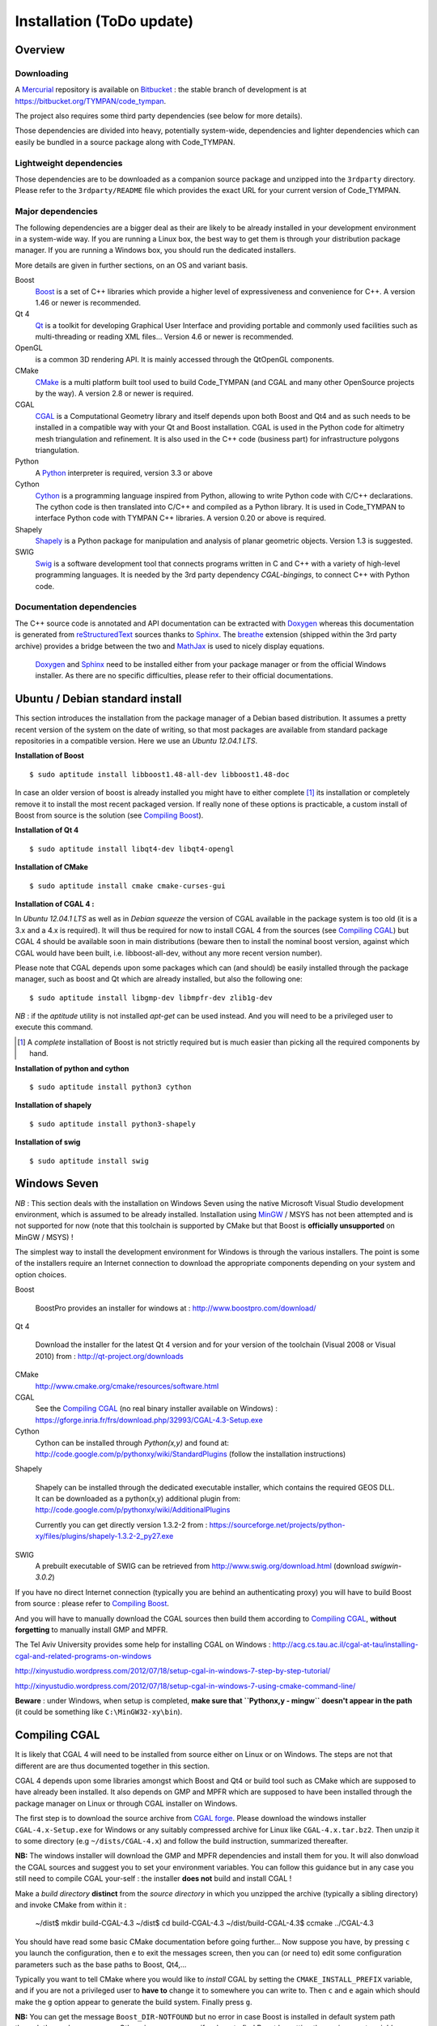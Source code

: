 .. _devel-installation:

==========================
Installation (ToDo update)
==========================

Overview
========

.. _devel-downloading:

Downloading
-----------

A Mercurial_ repository is available on Bitbucket_ : the stable branch
of development is at https://bitbucket.org/TYMPAN/code_tympan.

.. _Bitbucket: https://bitbucket.org/
.. _Mercurial: http://mercurial.selenic.com/

The project also requires some third party dependencies (see below for
more details).

Those dependencies are divided into heavy, potentially system-wide,
dependencies and lighter dependencies which can easily be
bundled in a source package along with Code_TYMPAN.

Lightweight dependencies
------------------------

Those dependencies are to be downloaded as a companion source package
and unzipped into the ``3rdparty`` directory. Please refer to the
``3rdparty/README`` file which provides the exact URL for your current
version of Code_TYMPAN.

Major dependencies
------------------

The following dependencies are a bigger deal as their are likely to be
already installed in your development environment in a system-wide
way. If you are running a Linux box, the best way to get them is
through your distribution package manager. If you are running a
Windows box, you should run the dedicated installers.

More details are given in further sections, on an OS and variant basis.

Boost
        Boost_ is a set of C++ libraries which provide a higher level
        of expressiveness and convenience for C++. A version 1.46 or
        newer is recommended.

Qt 4
        Qt_ is a toolkit for developing Graphical User Interface and
        providing portable and commonly used facilities such as
        multi-threading or reading XML files... Version 4.6 or newer
        is recommended.

OpenGL
        is a common 3D rendering API. It is mainly accessed through
        the QtOpenGL components.

CMake
        CMake_ is a multi platform built tool used to build Code_TYMPAN
        (and CGAL and many other OpenSource projects by the way). A
        version 2.8 or newer is required.

CGAL
        CGAL_ is a Computational Geometry library and itself depends
        upon both Boost and Qt4 and as such needs to be installed in a
        compatible way with your Qt and Boost installation.
        CGAL is used in the Python code for altimetry mesh triangulation and refinement. It is also used
        in the C++ code (business part) for infrastructure polygons triangulation.

        .. todo:: Specify version **required** ( 4.3.1 suggested)

                  - 4.0.5 is the version packaged on debian wheezy but
                    has broken CMake configuration scripts on Windows
                  - 4.1 has broken tuple support on Windows
                  - 4.2 and 4.3 bring improvement regarding triangulation
                  - 4.4 is quite young at the time of this writing (may 2014)

Python
        A Python_ interpreter is required, version 3.3 or above

Cython
        Cython_ is a programming language inspired from Python, allowing to
        write Python code with C/C++ declarations. The cython code is then
        translated into C/C++ and compiled as a Python library. It is used in
        Code_TYMPAN to interface Python code with TYMPAN C++ libraries. A version
        0.20 or above is required.

Shapely
        Shapely_ is a Python package for manipulation and analysis of planar
        geometric objects. Version 1.3 is suggested.

SWIG
        Swig_ is a software development tool that connects programs written in
        C and C++ with a variety of high-level programming languages.
        It is needed by the 3rd party dependency *CGAL-bingings*, to connect
        C++ with Python code.


Documentation dependencies
--------------------------

The C++ source code is annotated and API documentation can be
extracted with Doxygen_ whereas this documentation  is generated from
reStructuredText_ sources thanks to Sphinx_. The breathe_ extension
(shipped within the 3rd party archive) provides a bridge between the
two and MathJax_ is used to nicely display equations.

 Doxygen_ and Sphinx_ need to be installed either from your package
 manager or from the official Windows installer. As there are no specific
 difficulties, please refer to their official documentations.

.. _reStructuredText: http://docutils.sourceforge.net/rst.html
.. _Sphinx: http://sphinx-doc.org/
.. _Doxygen: http://www.stack.nl/~dimitri/doxygen/
.. _breathe: http://michaeljones.github.com/breathe/
.. _MathJax: http://www.mathjax.org/


Ubuntu / Debian standard install
================================

This section introduces the installation from the package manager of a
Debian based distribution. It assumes a pretty recent version of the
system on the date of writing, so that most packages are available
from standard package repositories in a compatible version. Here we
use an *Ubuntu 12.04.1 LTS*.

**Installation of Boost** ::

  $ sudo aptitude install libboost1.48-all-dev libboost1.48-doc

In case an older version of boost is already installed you might have
to either complete [#]_ its installation or completely remove it to install
the most recent packaged version. If really none of these options is
practicable, a custom install of Boost from source is the solution
(see `Compiling Boost`_).

**Installation of Qt 4** ::

  $ sudo aptitude install libqt4-dev libqt4-opengl

**Installation of CMake** ::

  $ sudo aptitude install cmake cmake-curses-gui

**Installation of CGAL 4 :**

In *Ubuntu 12.04.1 LTS* as well as in *Debian squeeze* the version of
CGAL available in the package system is too old (it is a 3.x and a 4.x
is required).  It will thus be required for now to install CGAL 4 from the
sources (see `Compiling CGAL`_) but CGAL 4 should be available
soon in main distributions (beware then to install the nominal boost
version, against which CGAL would have been built, i.e.
libboost-all-dev, without any more recent version number).

Please note that CGAL depends upon some packages which can (and
should) be easily installed through the package manager, such as boost
and Qt which are already installed, but also the following one::

  $ sudo aptitude install libgmp-dev libmpfr-dev zlib1g-dev

*NB* : if the `aptitude` utility is not installed `apt-get` can be
used instead. And you will need to be a privileged user to execute
this command.

.. [#] A *complete* installation of Boost is not strictly required but
       is much easier than picking all the required components by hand.

**Installation of python and cython** ::

    $ sudo aptitude install python3 cython

**Installation of shapely** ::

    $ sudo aptitude install python3-shapely

**Installation of swig** ::

    $ sudo aptitude install swig


Windows Seven
=============

*NB* : This section deals with the installation on Windows
Seven using the native Microsoft Visual Studio development
environment, which is assumed to be already installed.
Installation using MinGW_ / MSYS has not been attempted
and is not supported for now (note that this toolchain is supported by
CMake but that Boost is **officially unsupported** on MinGW / MSYS) !

The simplest way to install the development environment for Windows is
through the various installers. The point is some of the installers
require an Internet connection to download the appropriate components
depending on your system and option choices.

Boost

        BoostPro provides an installer for windows at :
        http://www.boostpro.com/download/

Qt 4

        Download the installer for the latest Qt 4 version and for
        your version of the toolchain (Visual 2008 or Visual 2010)
        from : http://qt-project.org/downloads

CMake
        http://www.cmake.org/cmake/resources/software.html

CGAL
        See the `Compiling CGAL`_ (no real binary installer available on Windows) :
        https://gforge.inria.fr/frs/download.php/32993/CGAL-4.3-Setup.exe

Cython
        Cython can be installed through *Python(x,y)*  and found at:
        http://code.google.com/p/pythonxy/wiki/StandardPlugins (follow the
        installation instructions)

Shapely

        Shapely can be installed through the dedicated executable
        installer, which contains the required GEOS DLL. It can be
        downloaded as a python(x,y) additional plugin from:
        http://code.google.com/p/pythonxy/wiki/AdditionalPlugins

        Currently you can get directly version 1.3.2-2 from :
        https://sourceforge.net/projects/python-xy/files/plugins/shapely-1.3.2-2_py27.exe

SWIG
        A prebuilt executable of SWIG can be retrieved from
        http://www.swig.org/download.html (download *swigwin-3.0.2*)

If you have no direct Internet connection (typically you are behind an
authenticating proxy) you will have to build Boost from source :
please refer to `Compiling Boost`_.

And you will have to manually download the CGAL sources then build
them according to `Compiling CGAL`_, **without forgetting** to manually
install GMP and MPFR.

The Tel Aviv University provides some help for installing CGAL on Windows :
http://acg.cs.tau.ac.il/cgal-at-tau/installing-cgal-and-related-programs-on-windows

http://xinyustudio.wordpress.com/2012/07/18/setup-cgal-in-windows-7-step-by-step-tutorial/

http://xinyustudio.wordpress.com/2012/07/18/setup-cgal-in-windows-7-using-cmake-command-line/


**Beware** : under Windows, when setup is completed, **make sure that ``Pythonx,y - mingw``
doesn't appear in the path** (it could be something like ``C:\MinGW32-xy\bin``).


Compiling CGAL
==============

It is likely that CGAL 4 will need to be installed from source either
on Linux or on Windows. The steps are not that different are are thus
documented together in this section.

CGAL 4 depends upon some libraries amongst which Boost and Qt4 or
build tool such as CMake which are supposed to have already been
installed. It also depends on GMP and MPFR which are supposed to have
been installed through the package manager on Linux or through CGAL
installer on Windows.

The first step is to download the source archive from `CGAL
forge`_. Please download the windows installer ``CGAL-4.x-Setup.exe``
for Windows or any suitably compressed archive for Linux like
``CGAL-4.x.tar.bz2``. Then unzip it to some directory (e.g
``~/dists/CGAL-4.x``) and follow the build instruction, summarized
thereafter.

**NB:** The windows installer will download the GMP and MPFR dependencies and
install them for you. It will also donwload the CGAL sources and
suggest you to set your environment variables. You can follow this
guidance but in any case you still need to compile CGAL your-self :
the installer **does not** build and install CGAL !

Make a *build directory* **distinct** from the *source directory* in
which you unzipped the archive (typically a sibling directory) and
invoke CMake from within it :

  ~/dist$ mkdir build-CGAL-4.3
  ~/dist$ cd build-CGAL-4.3
  ~/dist/build-CGAL-4.3$ ccmake ../CGAL-4.3

You should have read some basic CMake documentation before going
further... Now suppose you have, by pressing ``c`` you launch the
configuration, then ``e`` to exit the messages screen, then you can
(or need to) edit some configuration parameters such as the base paths
to Boost, Qt4,...

Typically you want to tell CMake where you would like to *install*
CGAL by setting the ``CMAKE_INSTALL_PREFIX`` variable, and if you are
not a privileged user to **have to** change it to somewhere you can
write to. Then ``c`` and ``e`` again which should make the ``g``
option appear to generate the build system. Finally press ``g``.

**NB:** You can get the message ``Boost_DIR-NOTFOUND`` but no error in
case Boost is installed in default system path through the package
manager. Otherwise you can specify where to find Boost by setting the
*environment variable* ``BOOST_DIR`` before launching ``ccmake``.

Now you should be able to run ``make`` as usual. Please note that you
don't *have to* install CGAL as long as you tell CMake where to find
it when building Code_TYMPAN.

Compiling Boost
===============

Compiling Boost can be a complex process because there are many ways
to do it, depending on various platforms and needs... And the
documentation is quite confusing for the casual user. We try here to
summarise one simple way to do it which has been successfully used for
use with Code_TYMPAN. For more details you will have to refer to the
official `Boost Installation Documentation`_.

The most practical entry points for installing Boost from source are:

* on Linux (from `usual boost install on linux`_)::

    $ cd path/to/boost_1_xx_y
    boost_1_xx_y$ ./bootstrap.sh --prefix=path/to/installation/prefix
                                 --show-libraries
    $ ./b2 install

* on Windows (from `usual boost install on windows`_)::

    C:\<...>\boost_1_xx_y>bootstrap.bat
    C:\<...>\boost_1_xx_y>.\b2

  *NB* : Depending on Boost version you might have to use the older
  ``bjam`` **instead of** ``b2``.

Be it on Windows or on Linux you don't *have to* install Boost, you
can just build it and use it from its staging directory. For this to
work you **have to set the ``BOOST_ROOT`` environment variable** to
the directory where you unpacked the sources and ran ``bootstrap`` and
``b2``.

.. _`usual boost install on linux`: http://www.boost.org/doc/libs/1_53_0/more/getting_started/unix-variants.html#easy-build-and-install
.. _`usual boost install on windows` : http://www.boost.org/doc/libs/1_53_0/more/getting_started/windows.html#or-simplified-build-from-source

Building Code_TYMPAN
====================

This section assumes you have already checked-out from your repository
or unzipped from an archive the source code for Code_TYMPAN into a
directory, e.g. ``~/projets/Code_TYMPAN``. And downloaded the
third-party package and unzipped it into the
``~/projets/Code_TYMPAN/3rdparty`` directory.

Then create a build directory (typically a sibling of the source
directory) and run CMake in it, telling it where you have **built**
(or installed) CGAL and possibly Boost ::

  ~/projets$ mkdir build-Code_TYMPAN
  ~/projets$ cd build-Code_TYMPAN
  ~/projets/build-Code_TYMPAN$  ccmake ../Code_TYMPAN

If Python 3 interpreter can't be found by CMake, you can run CMake with the
following option ::

  ~/projets/build-Code_TYMPAN$ ccmake ../Code_TYMPAN -DPYTHON_EXECUTABLE=path_to_python3_interp

CMake is likely not to find CGAL 4, and possibly Boost. You have to
set some CMake variables (or alternatively environment variables) in
order to help it find them, e.g.  ``CGAL_DIR=~/dist/build-CGAL-4.3``.
You also have to tell CMake where it will install Code_TYMPAN thanks
to the ``CMAKE_INSTALL_PREFIX`` variable
(e.g. ``~/projets/install-Code_TYMPAN``).

Then configure again (``c``) and generate the Makefile or Visual
Studio solution (``g``). You can now build it with ``make`` or by
opening the solution.

.. note:: More about the CMake build system

  If you want to add components or otherwise change the build system
  for Code_TYMPAN you might want to have a look at :ref:`Build System
  Documentation <build-system>` first.



.. _Boost: http://www.boost.org/
.. _Qt: http://qt-project.org/
.. _CMake: http://www.cmake.org/
.. _CGAL: http://www.cgal.org/
.. _MinGW: http://www.mingw.org/
.. _Python: http://www.python.org/
.. _Cython: http://www.cython.org/
.. _Shapely: http://pypi.python.org/pypi/Shapely
.. _Swig: http://www.swig.org/

.. _`CGAL forge` : https://gforge.inria.fr/frs/?group_id=52

.. _`Boost Installation Documentation`: http://www.boost.org/doc/libs/1_53_0/more/getting_started/index.html
